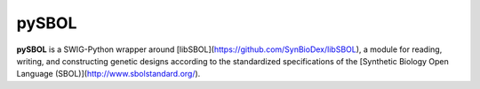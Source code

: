 pySBOL
=======================

**pySBOL** is a SWIG-Python wrapper around [libSBOL](https://github.com/SynBioDex/libSBOL), a module for
reading, writing, and constructing genetic designs according to the standardized specifications of 
the [Synthetic Biology Open Language (SBOL)](http://www.sbolstandard.org/).  


